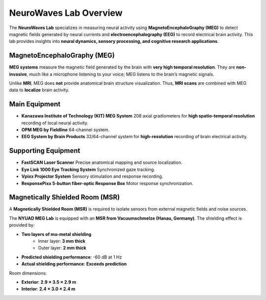 ***********************
NeuroWaves Lab Overview
***********************

.. image:: https://raw.githubusercontent.com/BioMedicalImaging-Core-NYUAD/neurowaves-lab-documentation/main/docs/source/graphic/main.jpg
  :width: 600
  :alt: MEG lab at NYUAD




The **NeuroWaves Lab** specializes in measuring neural activity using **MagnetoEncephaloGraphy (MEG)** to detect magnetic fields generated by neural currents and **electroencephalography (EEG)** to record electrical brain activity.
This lab provides insights into **neural dynamics, sensory processing, and cognitive research applications**.


.. raw:: html

   <figure>
     <iframe
       src="_static/blender-models/neuron/neuron.html"
       width="600"
       height="600">
     </iframe>
     <figcaption>3D neuron model. </figcaption>
   </figure>




MagnetoEncephaloGraphy (MEG)
----------------------------
**MEG systems** measure the magnetic field generated by the brain with **very high temporal resolution**.
They are **non-invasive**, much like a microphone listening to your voice; MEG listens to the brain’s magnetic signals.

Unlike **MRI**, MEG does **not** provide anatomical brain structure visualization.
Thus, **MRI scans** are combined with MEG data to **localize** brain activity.

Main Equipment
--------------
- **Kanazawa Institute of Technology (KIT) MEG System**
  208 axial gradiometers for **high spatio-temporal resolution** recording of local neural activity.
- **OPM MEG by Fieldline**
  64-channel system.
- **EEG System by Brain Products**
  32/64-channel system for **high-resolution** recording of brain electrical activity.

Supporting Equipment
--------------------
- **FastSCAN Laser Scanner**
  Precise anatomical mapping and source localization.
- **Eye Link 1000 Eye Tracking System**
  Synchronized gaze tracking.
- **Vpixx Projector System**
  Sensory stimulation and response recording.
- **ResponsePixx 5-button fiber-optic Response Box**
  Motor response synchronization.



Magnetically Shielded Room (MSR)
--------------------------------
A **Magnetically Shielded Room (MSR)** is required to isolate sensors from external magnetic fields and noise sources.

The **NYUAD MEG Lab** is equipped with an **MSR from Vacuumschmelze (Hanau, Germany)**.
The shielding effect is provided by:

- **Two layers of mu-metal shielding**
    - Inner layer: **3 mm thick**
    - Outer layer: **2 mm thick**
- **Predicted shielding performance**: -60 dB at 1 Hz
- **Actual shielding performance**: **Exceeds prediction**

Room dimensions:

- **Exterior**: **2.9 × 3.5 × 2.9 m**
- **Interior**: **2.4 × 3.0 × 2.4 m**

